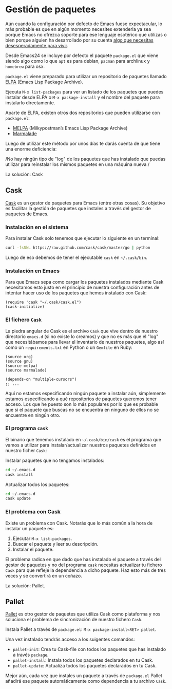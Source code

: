 * Gestión de paquetes

Aún cuando la configuración por defecto de Emacs fuese expectacular,
lo más probable es que en algún momento necesites extenderla ya sea
porque Emacs no ofrezca soporte para ese lenguaje esotérico que
utilizas o bien porque alguien ha desarrollado por su cuenta [[https://github.com/vibhavp/emacs-xkcd][algo que
necesitas desesperadamente para vivir]].

Desde Emacs24 se incluye por defecto el paquete ~package.el~ que viene
siendo algo como lo que ~apt~ es para debian, ~pacman~ para archlinux
y ~homebrew~ para osx.

~package.el~ viene preparado para utilizar un repositorio de paquetes
llamado [[http://elpa.gnu.org/][ELPA]] (Emacs Lisp Package Archive).

Ejecuta ~M-x list-packages~ para ver un listado de los paquetes que
puedes instalar desde ELPA o ~M-x package-install~ y el nombre del
paquete para instalarlo directamente.

Aparte de ELPA, existen otros dos repositorios que pueden utilizarse
con ~package.el~:
- [[http://melpa.milkbox.net/#/][MELPA]] (Milkypostman’s Emacs Lisp Package Archive)
- [[http://marmalade-repo.org/][Marmalade]]

Luego de utilizar este método por unos días te darás cuenta de que
tiene una enorme deficiencia:

/No hay ningún tipo de "log" de los paquetes que has instalado que
puedas utilizar para reinstalar los mismos paquetes en una máquina
nueva./

La solución: Cask

** Cask
[[http://cask.github.io/][Cask]] es un gestor de paquetes para Emacs (entre otras cosas).
Su objetivo es facilitar la gestión de paquetes que instales a través
del gestor de paquetes de Emacs.

*** Instalación en el sistema
Para instalar Cask solo tenemos que ejecutar lo siguiente en un
terminal:
#+BEGIN_SRC sh
  curl -fsSkL https://raw.github.com/cask/cask/master/go | python
#+END_SRC

Luego de eso debemos de tener el ejecutable ~cask~ en =~/.cask/bin=.

*** Instalación en Emacs
Para que Emacs sepa como cargar los paquetes instalados mediante Cask
necesitamos esto justo en el principio de nuestra configuración antes
de intentar hacer uso de los paquetes que hemos instalado con Cask:

#+BEGIN_SRC elisp
  (require 'cask "~/.cask/cask.el")
  (cask-initialize)
#+END_SRC

*** El fichero ~Cask~
La piedra angular de Cask es el archivo ~Cask~ que vive dentro de
nuestro directorio ~emacs.d~ (si no existe lo creamos) y que no es más
que el "log" que necesitábamos para llevar el inventario de nuestros
paquetes, algo así como un ~requirements.txt~ en Python o un ~Gemfile~
en Ruby:

#+BEGIN_SRC elisp
  (source org)
  (source gnu)
  (source melpa)
  (source marmalade)
  
  (depends-on "multiple-cursors")
  ;; ...
#+END_SRC

Aquí no estamos especificando ningún paquete a instalar aún, simplemente estamos
especificando a qué repositorios de paquetes queremos tener acceso. Los que he
puesto son lo más populares por lo que es probable que si el paquete que buscas
no se encuentra en ninguno de ellos no se encuentre en ningún otro.

*** El programa ~cask~
El binario que tenemos instalado en =~/.cask/bin/cask= es el programa
que vamos a utilizar para instalar/actualizar nuestros paquetes
definidos en nuestro ficher ~Cask~:

Instalar paquetes que no tengamos instalados:
#+BEGIN_SRC sh
  cd ~/.emacs.d
  cask install
#+END_SRC

Actualizar todos los paquetes:
#+BEGIN_SRC sh
  cd ~/.emacs.d
  cask update
#+END_SRC

*** El problema con Cask
Existe un problema con Cask. Notarás que lo más común a la hora de
instalar un paquete es:
1. Ejecutar ~M-x list-packages~.
2. Buscar el paquete y leer su descripción.
3. Instalar el paquete.

El problema radica en que dado que has instalado el paquete a través
del gestor de paquetes y no del programa ~cask~ necesitas actualizar
tu fichero ~Cask~ para que refleje la dependencia a dicho paquete.
Haz esto más de tres veces y se convertirá en un coñazo.

La solución: Pallet.

** Pallet
[[https://github.com/rdallasgray/pallet][Pallet]] es otro gestor de paquetes que utiliza Cask como plataforma y
nos soluciona el problema de sincronización de nuestro fichero ~Cask~.

Instala Pallet a través de =package.el=: ~M-x package-install<RET> pallet~.

Una vez instalado tendrás acceso a los suigentes comandos:

- ~pallet-init~: Crea tu Cask-file con todos los paquetes que has
  instalado a través ~package~.
- ~pallet-install~: Instala todos los paquetes declarados en tu Cask.
- ~pallet-update~: Actualiza todos los paquetes declarados en tu Cask.

Mejor aún, cada vez que instales un paquete a través de =package.el=
Pallet añadirá ese paquete automáticamente como dependencia a tu
archivo ~Cask~.

